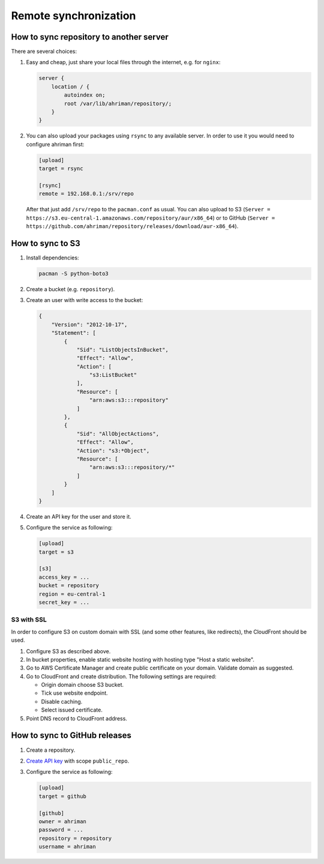 Remote synchronization
----------------------

How to sync repository to another server
^^^^^^^^^^^^^^^^^^^^^^^^^^^^^^^^^^^^^^^^

There are several choices:

#.
   Easy and cheap, just share your local files through the internet, e.g. for ``nginx``:

   .. code-block::

       server {
           location / {
               autoindex on;
               root /var/lib/ahriman/repository/;
           }
       }

#.
   You can also upload your packages using ``rsync`` to any available server. In order to use it you would need to configure ahriman first:

   .. code-block:: ini

       [upload]
       target = rsync

       [rsync]
       remote = 192.168.0.1:/srv/repo

   After that just add ``/srv/repo`` to the ``pacman.conf`` as usual. You can also upload to S3 (``Server = https://s3.eu-central-1.amazonaws.com/repository/aur/x86_64``) or to GitHub (``Server = https://github.com/ahriman/repository/releases/download/aur-x86_64``).

How to sync to S3
^^^^^^^^^^^^^^^^^

#.
   Install dependencies:

   .. code-block:: shell

      pacman -S python-boto3

#.
   Create a bucket (e.g. ``repository``).

#.
   Create an user with write access to the bucket:

   .. code-block::

       {
           "Version": "2012-10-17",
           "Statement": [
               {
                   "Sid": "ListObjectsInBucket",
                   "Effect": "Allow",
                   "Action": [
                       "s3:ListBucket"
                   ],
                   "Resource": [
                       "arn:aws:s3:::repository"
                   ]
               },
               {
                   "Sid": "AllObjectActions",
                   "Effect": "Allow",
                   "Action": "s3:*Object",
                   "Resource": [
                       "arn:aws:s3:::repository/*"
                   ]
               }
           ]
       }

#.
   Create an API key for the user and store it.

#.
   Configure the service as following:

   .. code-block:: ini

       [upload]
       target = s3

       [s3]
       access_key = ...
       bucket = repository
       region = eu-central-1
       secret_key = ...

S3 with SSL
"""""""""""

In order to configure S3 on custom domain with SSL (and some other features, like redirects), the CloudFront should be used.

#. Configure S3 as described above.
#. In bucket properties, enable static website hosting with hosting type "Host a static website".
#. Go to AWS Certificate Manager and create public certificate on your domain. Validate domain as suggested.
#. Go to CloudFront and create distribution. The following settings are required:

   * Origin domain choose S3 bucket.
   * Tick use website endpoint.
   * Disable caching.
   * Select issued certificate.

#. Point DNS record to CloudFront address.

How to sync to GitHub releases
^^^^^^^^^^^^^^^^^^^^^^^^^^^^^^

#.
   Create a repository.

#.
   `Create API key <https://github.com/settings/tokens>`__ with scope ``public_repo``.

#.
   Configure the service as following:

   .. code-block:: ini

       [upload]
       target = github

       [github]
       owner = ahriman
       password = ...
       repository = repository
       username = ahriman
